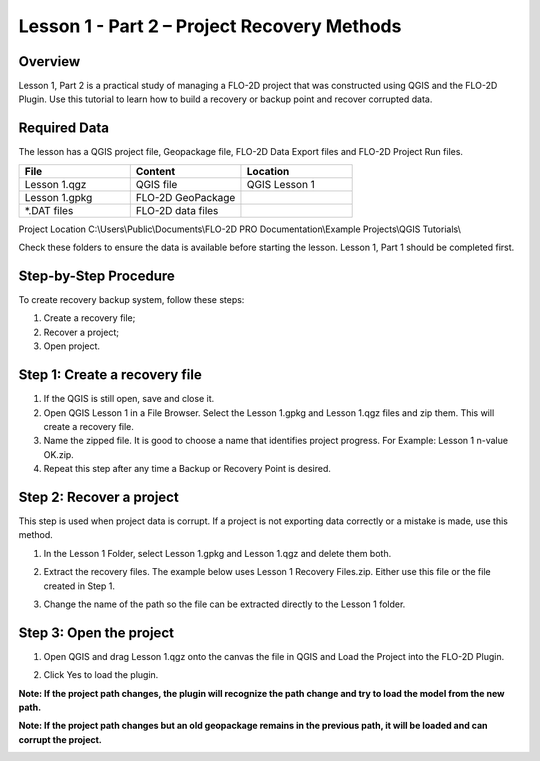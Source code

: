 Lesson 1 - Part 2 – Project Recovery Methods
=============================================

.. _overview-1:

Overview
________

Lesson 1, Part 2 is a practical study of managing a FLO-2D project that was constructed using QGIS and the FLO-2D Plugin.
Use this tutorial to learn how to build a recovery or backup point and recover corrupted data.

.. _required-data-1:

Required Data
_____________

The lesson has a QGIS project file, Geopackage file, FLO-2D Data Export files and FLO-2D Project Run files.

.. list-table::
   :widths: 33 33 33
   :header-rows: 0


   * - **File**
     - **Content**
     - **Location**

   * - Lesson 1.qgz
     - QGIS file
     - QGIS Lesson 1

   * - Lesson 1.gpkg
     - FLO-2D GeoPackage
     -

   * - \*.DAT files
     - FLO-2D data files
     -


Project Location C:\\Users\\Public\\Documents\\FLO-2D PRO Documentation\\Example Projects\\QGIS Tutorials\\

Check these folders to ensure the data is available before starting the lesson.
Lesson 1, Part 1 should be completed first.

.. _step-by-step-procedure-1:

Step-by-Step Procedure
______________________

To create recovery backup system, follow these steps:

1. Create a recovery file;
2. Recover a project;
3. Open project.

Step 1: Create a recovery file
______________________________

1. If the QGIS is still open, save and close it.

2. Open QGIS Lesson 1 in a File Browser.
   Select the Lesson 1.gpkg and Lesson 1.qgz files and zip them.
   This will create a recovery file.

3. Name the zipped file.
   It is good to choose a name that identifies project progress.
   For Example: Lesson 1 n-value OK.zip.

4. Repeat this step after any time a Backup or Recovery Point is desired.

.. image:: ../img/Workshop/Worksh024.png


Step 2: Recover a project
_________________________

This step is used when project data is corrupt.
If a project is not exporting data correctly or a mistake is made, use this method.

1. In the Lesson 1 Folder, select Lesson 1.gpkg and Lesson 1.qgz and delete them both.

.. image:: ../img/Workshop/Worksh025.png


2. Extract the recovery files.
   The example below uses Lesson 1 Recovery Files.zip. Either use this file or the file created in Step 1.

.. image:: ../img/Workshop/Worksh026.png


3. Change the name of the path so the file can be extracted directly to the Lesson 1 folder.

.. image:: ../img/Workshop/Worksh027.png


Step 3: Open the project
________________________

.. image:: ../img/Workshop/Worksh002.png

1. Open QGIS and drag Lesson 1.qgz onto the canvas the file in QGIS and Load the Project into the FLO-2D Plugin.

.. image:: ../img/Workshop/Worksh028.png


2. Click Yes to load the plugin.

.. image:: ../img/Workshop/Worksh029.png


**Note:  If the project path changes, the plugin will recognize the path change and try to load the model from the new path.**


**Note:  If the project path changes but an old geopackage remains in the previous path, it will be loaded and can corrupt the project.**

.. image:: ../img/Workshop/Worksh030.png

